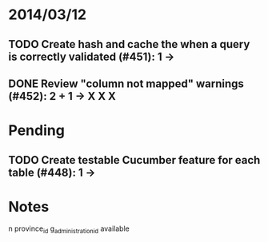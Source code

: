* 2014/03/12
** TODO Create hash and cache the when a query is correctly validated (#451): 1 ->
** DONE Review "column not mapped" warnings (#452): 2 + 1 -> X X X

* Pending
** TODO Create testable Cucumber feature for each table (#448): 1 -> 

* Notes

n
province_id
g_administration_id
available
